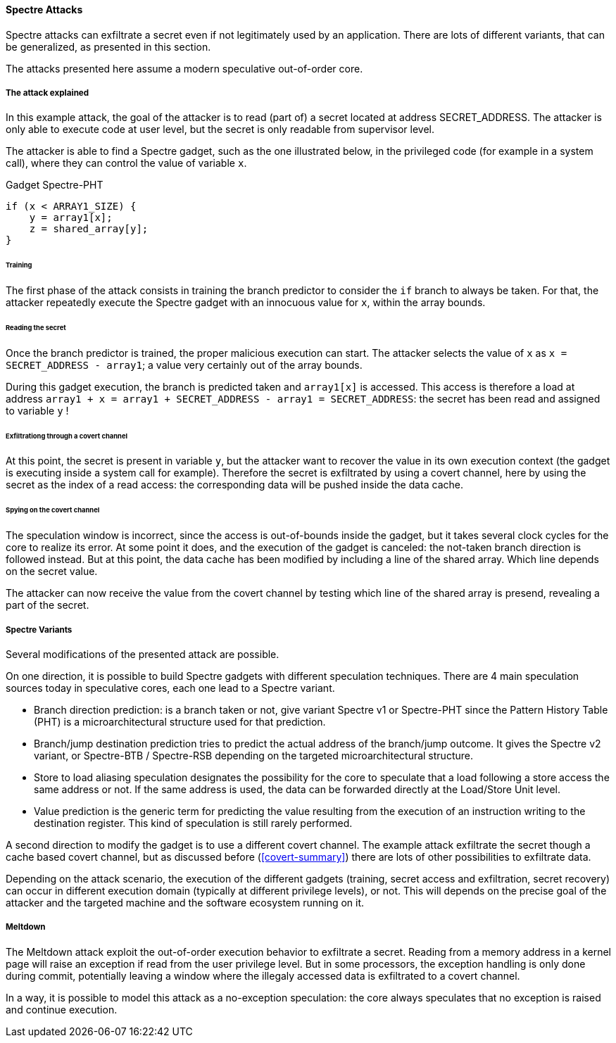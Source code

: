 [[spectre-attacks]]
==== Spectre Attacks

Spectre attacks can exfiltrate a secret even if not legitimately used by an application.
There are lots of different variants, that can be generalized, as presented in this section.

The attacks presented here assume a modern speculative out-of-order core.

===== The attack explained

In this example attack, the goal of the attacker is to read (part of) a secret located at address SECRET_ADDRESS.
The attacker is only able to execute code at user level, but the secret is only readable from supervisor level.

The attacker is able to find a Spectre gadget, such as the one illustrated below, in the privileged code (for example in a system call), where they can control the value of variable `x`.

[source,c]
.Gadget Spectre-PHT
----
if (x < ARRAY1_SIZE) {
    y = array1[x];
    z = shared_array[y];
}
----

====== Training

The first phase of the attack consists in training the branch predictor to consider the `if` branch to always be taken.
For that, the attacker repeatedly execute the Spectre gadget with an innocuous value for `x`, within the array bounds.


====== Reading the secret

Once the branch predictor is trained, the proper malicious execution can start.
The attacker selects the value of `x` as `x = SECRET_ADDRESS - array1`; a value very certainly out of the array bounds.

During this gadget execution, the branch is predicted taken and `array1[x]` is accessed.
This access is therefore a load at address `array1 + x = array1 + SECRET_ADDRESS - array1 = SECRET_ADDRESS`: the secret has been read and assigned to variable `y` !

====== Exfiltrationg through a covert channel

At this point, the secret is present in variable `y`, but the attacker want to recover the value in its own execution context (the gadget is executing inside a system call for example).
Therefore the secret is exfiltrated by using a covert channel, here by using the secret as the index of a read access: the corresponding data will be pushed inside the data cache.

====== Spying on the covert channel

The speculation window is incorrect, since the access is out-of-bounds inside the gadget, but it takes several clock cycles for the core to realize its error.
At some point it does, and the execution of the gadget is canceled: the not-taken branch direction is followed instead.
But at this point, the data cache has been modified by including a line of the shared array. Which line depends on the secret value.

The attacker can now receive the value from the covert channel by testing which line of the shared array is presend, revealing a part of the secret.


===== Spectre Variants

Several modifications of the presented attack are possible.

On one direction, it is possible to build Spectre gadgets with different speculation techniques.
There are 4 main speculation sources today in speculative cores, each one lead to a Spectre variant.

* Branch direction prediction: is a branch taken or not, give variant Spectre v1 or Spectre-PHT since the Pattern History Table (PHT) is a microarchitectural structure used for that prediction.
* Branch/jump destination prediction tries to predict the actual address of the branch/jump outcome. It gives the Spectre v2 variant, or Spectre-BTB / Spectre-RSB depending on the targeted microarchitectural structure.
* Store to load aliasing speculation designates the possibility for the core to speculate that a load following a store access the same address or not. If the same address is used, the data can be forwarded directly at the Load/Store Unit level.
* Value prediction is the generic term for predicting the value resulting from the execution of an instruction writing to the destination register. This kind of speculation is still rarely performed.

A second direction to modify the gadget is to use a different covert channel.
The example attack exfiltrate the secret though a cache based covert channel, but as discussed before (<<covert-summary>>) there are lots of other possibilities to exfiltrate data.

Depending on the attack scenario, the execution of the different gadgets (training, secret access and exfiltration, secret recovery) can occur in different execution domain (typically at different privilege levels), or not.
This will depends on the precise goal of the attacker and the targeted machine and the software ecosystem running on it.

// Branch target injection


===== Meltdown

// Meltdown as a spectre attack
The Meltdown attack exploit the out-of-order execution behavior to exfiltrate a secret.
Reading from a memory address in a kernel page will raise an exception if read from the user privilege level.
But in some processors, the exception handling is only done during commit, potentially leaving a window where the illegaly accessed data is exfiltrated to a covert channel.

In a way, it is possible to model this attack as a no-exception speculation: the core always speculates that no exception is raised and continue execution.